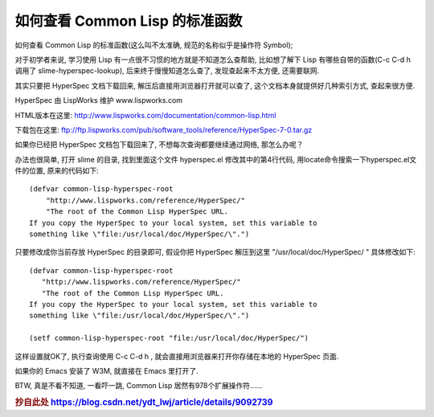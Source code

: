 ============================================================
如何查看 Common Lisp 的标准函数
============================================================

如何查看 Common Lisp 的标准函数(这么叫不太准确, 规范的名称似乎是操作符 Symbol);

对于初学者来说, 学习使用 Lisp 有一点很不习惯的地方就是不知道怎么查帮助, 
比如想了解下 Lisp 有哪些自带的函数(C-c C-d h 调用了 slime-hyperspec-lookup), 
后来终于慢慢知道怎么查了, 发现查起来不太方便, 还需要联网. 

其实只要把 HyperSpec 文档下载回来, 解压后直接用浏览器打开就可以查了, 
这个文档本身就提供好几种索引方式, 查起来很方便. 

HyperSpec 由 LispWorks 维护 www.lispworks.com

HTML版本在这里:  http://www.lispworks.com/documentation/common-lisp.html 

下载包在这里: ftp://ftp.lispworks.com/pub/software_tools/reference/HyperSpec-7-0.tar.gz

如果你已经把 HyperSpec 文档包下载回来了, 不想每次查询都要继续通过网络, 那怎么办呢？

办法也很简单, 打开 slime 的目录, 找到里面这个文件 hyperspec.el 修改其中的第4行代码, 用locate命令搜索一下hyperspec.el文件的位置, 原来的代码如下: ::

    (defvar common-lisp-hyperspec-root  
        "http://www.lispworks.com/reference/HyperSpec/"  
        "The root of the Common Lisp HyperSpec URL.  
    If you copy the HyperSpec to your local system, set this variable to  
    something like \"file:/usr/local/doc/HyperSpec/\".")  

只要修改成你当前存放 HyperSpec 的目录即可, 
假设你把 HyperSpec 解压到这里 "/usr/local/doc/HyperSpec/ " 具体修改如下:  ::

    (defvar common-lisp-hyperspec-root  
       "http://www.lispworks.com/reference/HyperSpec/"  
       "The root of the Common Lisp HyperSpec URL.  
    If you copy the HyperSpec to your local system, set this variable to  
    something like \"file:/usr/local/doc/HyperSpec/\".")  
       
    (setf common-lisp-hyperspec-root "file:/usr/local/doc/HyperSpec/")

这样设置就OK了, 执行查询使用 C-c C-d h ,
就会直接用浏览器来打开你存储在本地的 HyperSpec 页面. 

如果你的 Emacs 安装了 W3M, 就直接在 Emacs 里打开了.

BTW, 真是不看不知道, 一看吓一跳, Common Lisp 居然有978个扩展操作符......

.. rubric:: 抄自此处 https://blog.csdn.net/ydt_lwj/article/details/9092739

